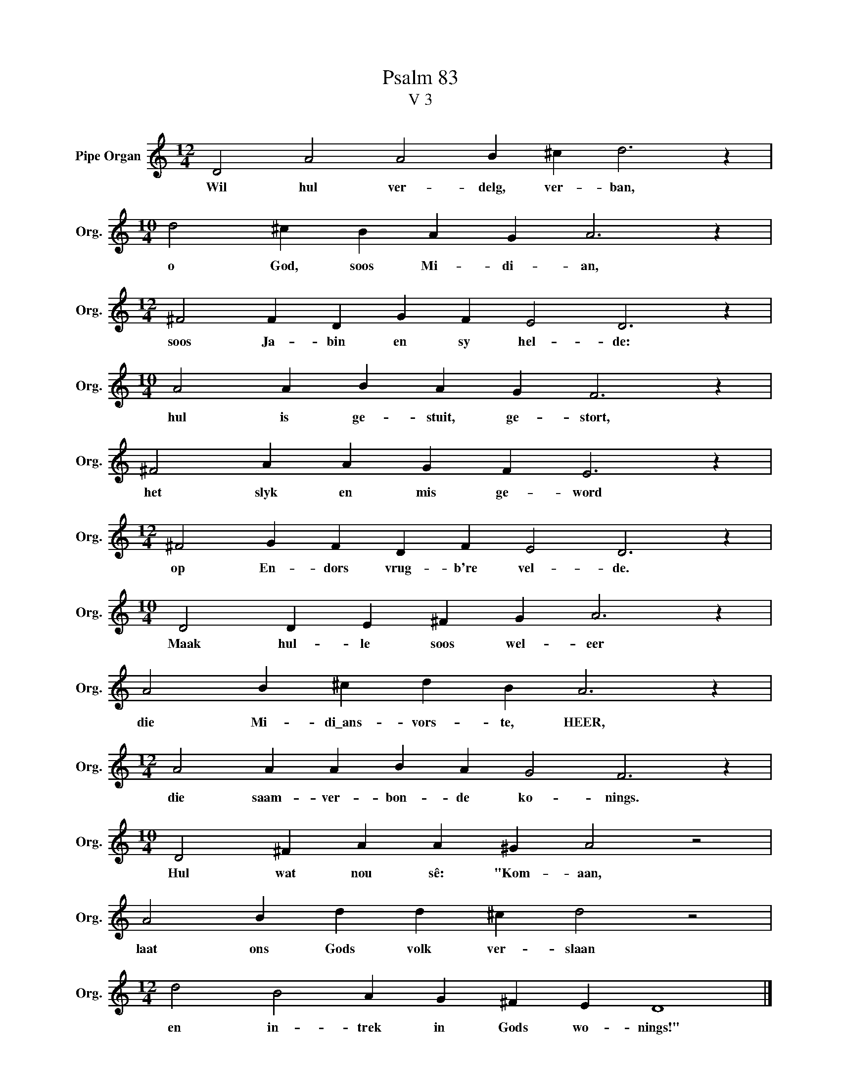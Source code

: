 X:1
T:Psalm 83
T:V 3
L:1/4
M:12/4
I:linebreak $
K:C
V:1 treble nm="Pipe Organ" snm="Org."
V:1
 D2 A2 A2 B ^c d3 z |$[M:10/4] d2 ^c B A G A3 z |$[M:12/4] ^F2 F D G F E2 D3 z |$ %3
w: Wil hul ver- delg, ver- ban,|o God, soos Mi- di- an,|soos Ja- bin en sy hel- de:|
[M:10/4] A2 A B A G F3 z |$ ^F2 A A G F E3 z |$[M:12/4] ^F2 G F D F E2 D3 z |$ %6
w: hul is ge- stuit, ge- stort,|het slyk en mis ge- word|op En- dors vrug- b're vel- de.|
[M:10/4] D2 D E ^F G A3 z |$ A2 B ^c d B A3 z |$[M:12/4] A2 A A B A G2 F3 z |$ %9
w: Maak hul- le soos wel- eer|die Mi- di\_ans- vors- te, HEER,|die saam- ver- bon- de ko- nings.|
[M:10/4] D2 ^F A A ^G A2 z2 |$ A2 B d d ^c d2 z2 |$[M:12/4] d2 B2 A G ^F E D4 |] %12
w: Hul wat nou sê: "Kom- aan,|laat ons Gods volk ver- slaan|en in- trek in Gods wo- nings!"|

